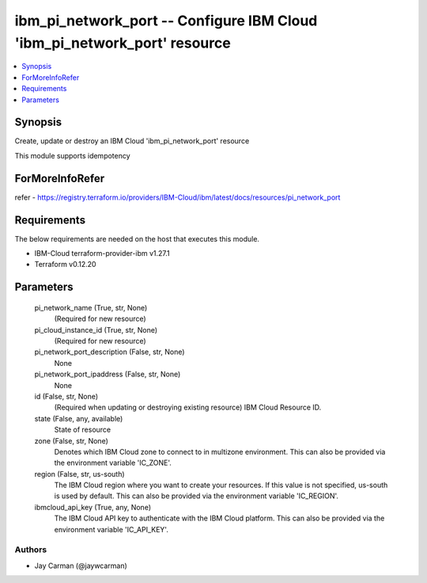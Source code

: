 
ibm_pi_network_port -- Configure IBM Cloud 'ibm_pi_network_port' resource
=========================================================================

.. contents::
   :local:
   :depth: 1


Synopsis
--------

Create, update or destroy an IBM Cloud 'ibm_pi_network_port' resource

This module supports idempotency


ForMoreInfoRefer
----------------
refer - https://registry.terraform.io/providers/IBM-Cloud/ibm/latest/docs/resources/pi_network_port

Requirements
------------
The below requirements are needed on the host that executes this module.

- IBM-Cloud terraform-provider-ibm v1.27.1
- Terraform v0.12.20



Parameters
----------

  pi_network_name (True, str, None)
    (Required for new resource)


  pi_cloud_instance_id (True, str, None)
    (Required for new resource)


  pi_network_port_description (False, str, None)
    None


  pi_network_port_ipaddress (False, str, None)
    None


  id (False, str, None)
    (Required when updating or destroying existing resource) IBM Cloud Resource ID.


  state (False, any, available)
    State of resource


  zone (False, str, None)
    Denotes which IBM Cloud zone to connect to in multizone environment. This can also be provided via the environment variable 'IC_ZONE'.


  region (False, str, us-south)
    The IBM Cloud region where you want to create your resources. If this value is not specified, us-south is used by default. This can also be provided via the environment variable 'IC_REGION'.


  ibmcloud_api_key (True, any, None)
    The IBM Cloud API key to authenticate with the IBM Cloud platform. This can also be provided via the environment variable 'IC_API_KEY'.













Authors
~~~~~~~

- Jay Carman (@jaywcarman)

